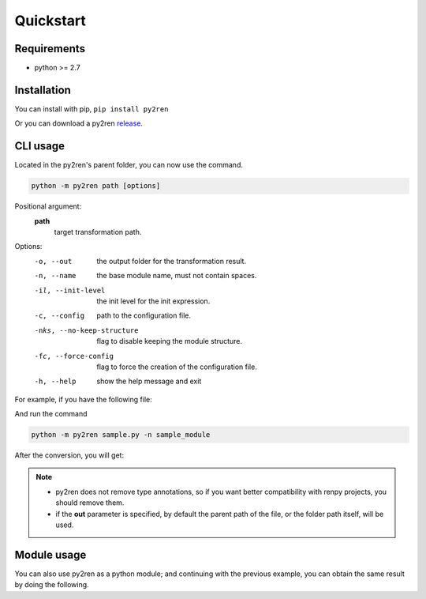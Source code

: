 Quickstart
==========

Requirements
------------

* python >= 2.7

Installation
------------

You can install with pip, ``pip install py2ren``

Or you can download a py2ren `release <https://www.github.com/yoimerdr/py2ren/releases>`_.


CLI usage
---------


Located in the py2ren's parent folder, you can now use the command.

.. code:: shell

    python -m py2ren path [options]

Positional argument:
  **path**
    target transformation path.


Options:
  -o, --out                     the output folder for the transformation result.
  -n, --name                    the base module name, must not contain spaces.
  -il, --init-level             the init level for the init expression.
  -c, --config                  path to the configuration file.
  -nks, --no-keep-structure     flag to disable keeping the module structure.
  -fc, --force-config           flag to force the creation of the configuration file.
  -h, --help                    show the help message and exit



For example, if you have the following file:

.. code-block:: python
    :linenos:
    :caption: sample.py
    :name: sample.py

    def say_hello(name: str):
        return "Hello, " + name + "."


And run the command

.. code-block::

    python -m py2ren sample.py -n sample_module


After the conversion, you will get:

.. code-block:: renpy
    :linenos:
    :caption: sample.rpy
    :name: sample.rpy

    init -1 python in sample_module:
        def say_hello(name: str):
            return "Hello, " + name + "."

.. note::
    * py2ren does not remove type annotations, so if you want better compatibility with renpy projects, you should remove them.
    * if the  **out** parameter is specified, by default the parent path of the file, or the folder path itself, will be used.


Module usage
------------

You can also use py2ren as a python module; and continuing with the previous example, you can obtain the same result by doing the following.


.. code-block:: python
    :linenos:

    # this script is located in py2ren's parent folder
    import py2ren

    py2ren.convert("filename.py", ".", "sample_module")



